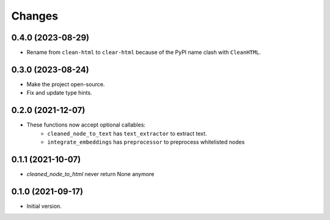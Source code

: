 Changes
=======

0.4.0 (2023-08-29)
------------------

* Rename from ``clean-html`` to ``clear-html`` because of the PyPI name clash
  with ``CleanHTML``.

0.3.0 (2023-08-24)
------------------

* Make the project open-source.
* Fix and update type hints.

0.2.0 (2021-12-07)
------------------

* These functions now accept optional callables:
    * ``cleaned_node_to_text`` has ``text_extractor`` to extract text.
    * ``integrate_embeddings`` has ``preprocessor`` to preprocess whitelisted nodes


0.1.1 (2021-10-07)
------------------

* `cleaned_node_to_html` never return None anymore


0.1.0 (2021-09-17)
------------------

* Initial version.
